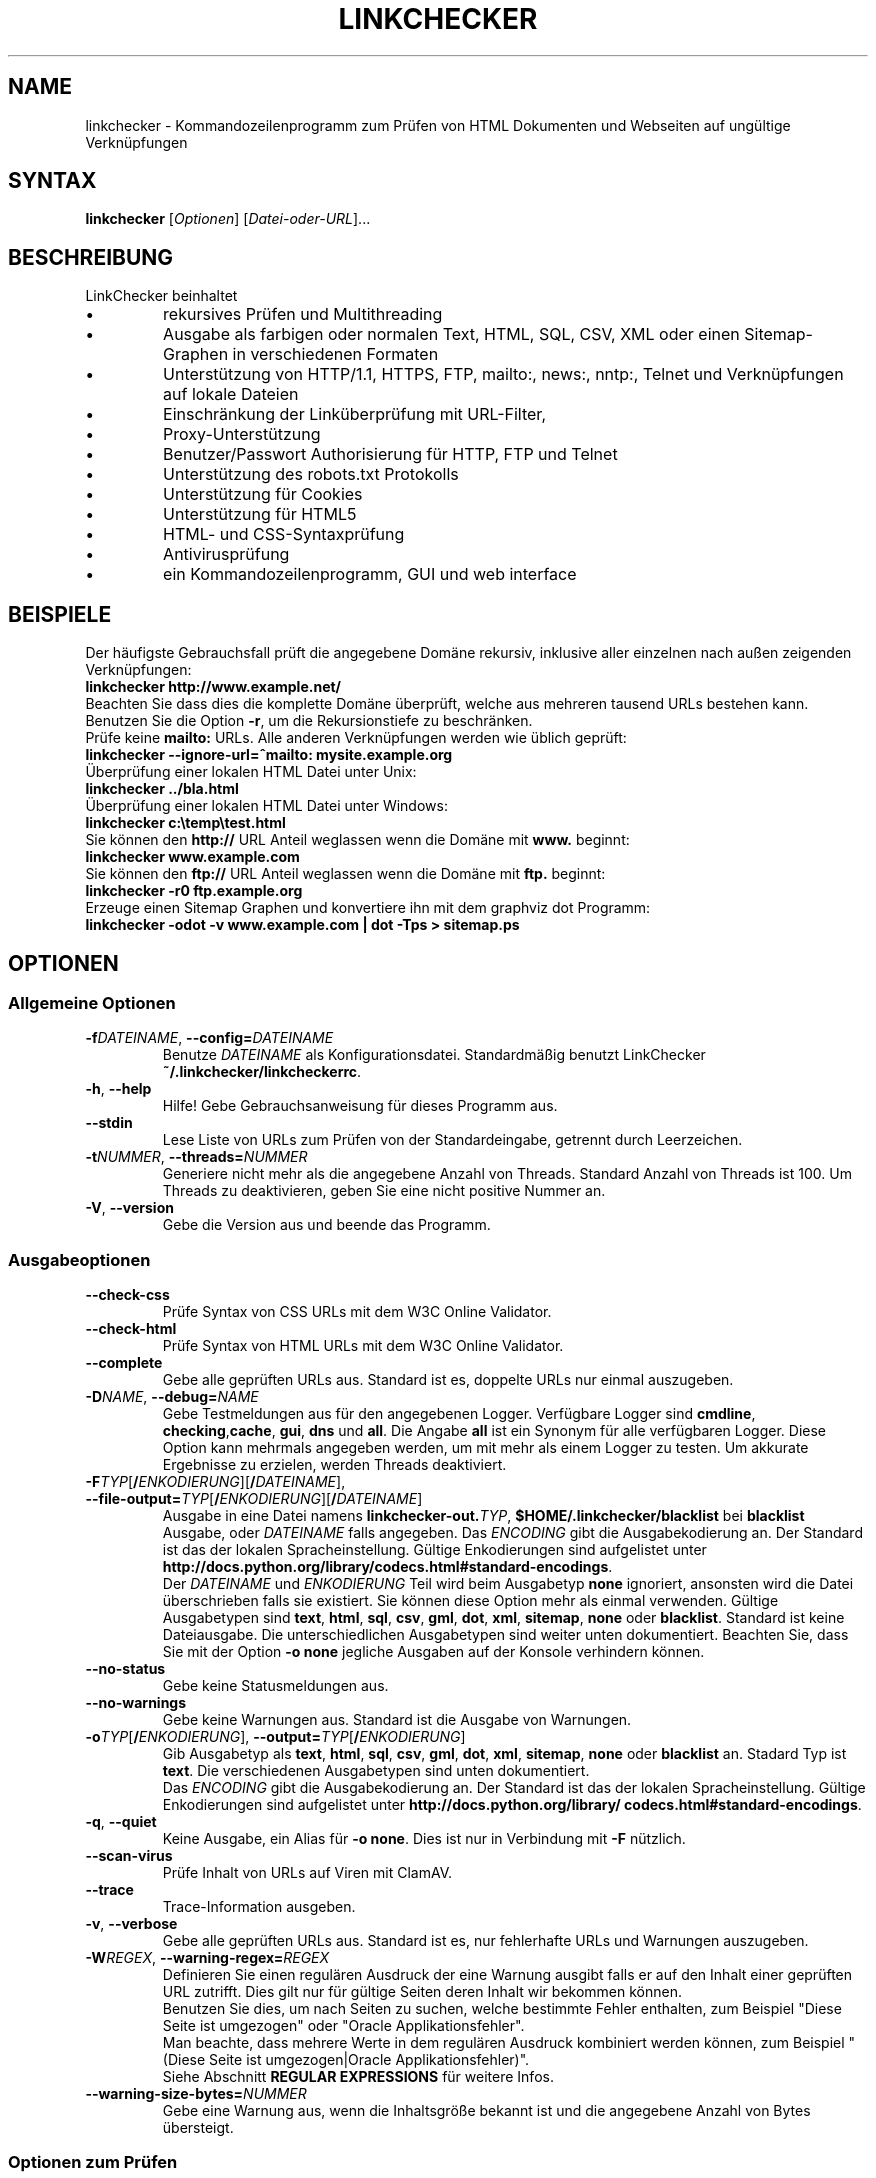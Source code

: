 .\"*******************************************************************
.\"
.\" This file was generated with po4a. Translate the source file.
.\"
.\"*******************************************************************
.TH LINKCHECKER 1 2010\-07\-01 LinkChecker "LinkChecker auf der Kommandozeile"
.SH NAME
linkchecker \- Kommandozeilenprogramm zum Prüfen von HTML Dokumenten und
Webseiten auf ungültige Verknüpfungen
.
.SH SYNTAX
\fBlinkchecker\fP [\fIOptionen\fP] [\fIDatei\-oder\-URL\fP]...
.
.SH BESCHREIBUNG
.LP
LinkChecker beinhaltet
.IP \(bu
rekursives Prüfen und Multithreading
.IP \(bu
Ausgabe als farbigen oder normalen Text, HTML, SQL, CSV, XML oder einen
Sitemap\-Graphen in verschiedenen Formaten
.IP \(bu
Unterstützung von HTTP/1.1, HTTPS, FTP, mailto:, news:, nntp:, Telnet und
Verknüpfungen auf lokale Dateien
.IP \(bu
Einschränkung der Linküberprüfung mit URL\-Filter,
.IP \(bu
Proxy\-Unterstützung
.IP \(bu
Benutzer/Passwort Authorisierung für HTTP, FTP und Telnet
.IP \(bu
Unterstützung des robots.txt Protokolls
.IP \(bu
Unterstützung für Cookies
.IP \(bu
Unterstützung für HTML5
.IP \(bu
HTML\- und CSS\-Syntaxprüfung
.IP \(bu
Antivirusprüfung
.IP \(bu
ein Kommandozeilenprogramm, GUI und web interface
.SH BEISPIELE
Der häufigste Gebrauchsfall prüft die angegebene Domäne rekursiv,
inklusive aller einzelnen nach außen zeigenden Verknüpfungen:
  \fBlinkchecker http://www.example.net/\fP
.br
Beachten Sie dass dies die komplette Domäne überprüft, welche aus mehreren
tausend URLs bestehen kann. Benutzen Sie die Option \fB\-r\fP, um die
Rekursionstiefe zu beschränken.
.br
Prüfe keine \fBmailto:\fP URLs. Alle anderen Verknüpfungen werden wie üblich geprüft:
  \fBlinkchecker \-\-ignore\-url=^mailto: mysite.example.org\fP
.br
Überprüfung einer lokalen HTML Datei unter Unix:
  \fBlinkchecker ../bla.html\fP
.br
Überprüfung einer lokalen HTML Datei unter Windows:
  \fBlinkchecker c:\etemp\etest.html\fP
.br
Sie können den \fBhttp://\fP URL Anteil weglassen wenn die Domäne mit \fBwww.\fP beginnt:
  \fBlinkchecker www.example.com\fP
.br
Sie können den \fBftp://\fP URL Anteil weglassen wenn die Domäne mit \fBftp.\fP beginnt:
  \fBlinkchecker \-r0 ftp.example.org\fP
.br
Erzeuge einen Sitemap Graphen und konvertiere ihn mit dem graphviz dot Programm:
  \fBlinkchecker \-odot \-v www.example.com | dot \-Tps > sitemap.ps\fP
.
.SH OPTIONEN
.SS "Allgemeine Optionen"
.TP 
\fB\-f\fP\fIDATEINAME\fP, \fB\-\-config=\fP\fIDATEINAME\fP
Benutze \fIDATEINAME\fP als Konfigurationsdatei. Standardmäßig benutzt
LinkChecker \fB~/.linkchecker/linkcheckerrc\fP.
.TP 
\fB\-h\fP, \fB\-\-help\fP
Hilfe! Gebe Gebrauchsanweisung für dieses Programm aus.
.TP 
\fB\-\-stdin\fP
Lese Liste von URLs zum Prüfen von der Standardeingabe, getrennt durch
Leerzeichen.
.TP 
\fB\-t\fP\fINUMMER\fP, \fB\-\-threads=\fP\fINUMMER\fP
Generiere nicht mehr als die angegebene Anzahl von Threads. Standard Anzahl
von Threads ist 100. Um Threads zu deaktivieren, geben Sie eine nicht
positive Nummer an.
.TP 
\fB\-V\fP, \fB\-\-version\fP
Gebe die Version aus und beende das Programm.
.
.SS Ausgabeoptionen
.TP 
\fB\-\-check\-css\fP
Prüfe Syntax von CSS URLs mit dem W3C Online Validator.
.TP 
\fB\-\-check\-html\fP
Prüfe Syntax von HTML URLs mit dem W3C Online Validator.
.TP 
\fB\-\-complete\fP
Gebe alle geprüften URLs aus. Standard ist es, doppelte URLs nur einmal
auszugeben.
.TP 
\fB\-D\fP\fINAME\fP, \fB\-\-debug=\fP\fINAME\fP
Gebe Testmeldungen aus für den angegebenen Logger. Verfügbare Logger sind
\fBcmdline\fP, \fBchecking\fP,\fBcache\fP, \fBgui\fP, \fBdns\fP und \fBall\fP. Die Angabe
\fBall\fP ist ein Synonym für alle verfügbaren Logger. Diese Option kann
mehrmals angegeben werden, um mit mehr als einem Logger zu testen. Um
akkurate Ergebnisse zu erzielen, werden Threads deaktiviert.
.TP 
\fB\-F\fP\fITYP\fP[\fB/\fP\fIENKODIERUNG\fP][\fB/\fP\fIDATEINAME\fP], \fB\-\-file\-output=\fP\fITYP\fP[\fB/\fP\fIENKODIERUNG\fP][\fB/\fP\fIDATEINAME\fP]
Ausgabe in eine Datei namens \fBlinkchecker\-out.\fP\fITYP\fP,
\fB$HOME/.linkchecker/blacklist\fP bei \fBblacklist\fP Ausgabe, oder \fIDATEINAME\fP
falls angegeben. Das \fIENCODING\fP gibt die Ausgabekodierung an. Der Standard
ist das der lokalen Spracheinstellung. Gültige Enkodierungen sind
aufgelistet unter
\fBhttp://docs.python.org/library/\:codecs.html#standard\-encodings\fP.
.br
Der \fIDATEINAME\fP und \fIENKODIERUNG\fP Teil wird beim Ausgabetyp \fBnone\fP
ignoriert, ansonsten wird die Datei überschrieben falls sie existiert. Sie
können diese Option mehr als einmal verwenden. Gültige Ausgabetypen sind
\fBtext\fP, \fBhtml\fP, \fBsql\fP, \fBcsv\fP, \fBgml\fP, \fBdot\fP, \fBxml\fP, \fBsitemap\fP,
\fBnone\fP oder \fBblacklist\fP. Standard ist keine Dateiausgabe. Die
unterschiedlichen Ausgabetypen sind weiter unten dokumentiert. Beachten Sie,
dass Sie mit der Option \fB\-o none\fP jegliche Ausgaben auf der Konsole
verhindern können.
.TP 
\fB\-\-no\-status\fP
Gebe keine Statusmeldungen aus.
.TP 
\fB\-\-no\-warnings\fP
Gebe keine Warnungen aus. Standard ist die Ausgabe von Warnungen.
.TP 
\fB\-o\fP\fITYP\fP[\fB/\fP\fIENKODIERUNG\fP], \fB\-\-output=\fP\fITYP\fP[\fB/\fP\fIENKODIERUNG\fP]
Gib Ausgabetyp als \fBtext\fP, \fBhtml\fP, \fBsql\fP, \fBcsv\fP, \fBgml\fP, \fBdot\fP, \fBxml\fP,
\fBsitemap\fP, \fBnone\fP oder \fBblacklist\fP an.  Stadard Typ ist \fBtext\fP. Die
verschiedenen Ausgabetypen sind unten dokumentiert.
.br
Das \fIENCODING\fP gibt die Ausgabekodierung an. Der Standard ist das der
lokalen Spracheinstellung. Gültige Enkodierungen sind aufgelistet unter
\fBhttp://docs.python.org/library/\:codecs.html#standard\-encodings\fP.
.TP 
\fB\-q\fP, \fB\-\-quiet\fP
Keine Ausgabe, ein Alias für \fB\-o none\fP. Dies ist nur in Verbindung mit
\fB\-F\fP nützlich.
.TP 
\fB\-\-scan\-virus\fP
Prüfe Inhalt von URLs auf Viren mit ClamAV.
.TP 
\fB\-\-trace\fP
Trace\-Information ausgeben.
.TP 
\fB\-v\fP, \fB\-\-verbose\fP
Gebe alle geprüften URLs aus. Standard ist es, nur fehlerhafte URLs und
Warnungen auszugeben.
.TP 
\fB\-W\fP\fIREGEX\fP, \fB\-\-warning\-regex=\fP\fIREGEX\fP
Definieren Sie einen regulären Ausdruck der eine Warnung ausgibt falls er
auf den Inhalt einer geprüften URL zutrifft. Dies gilt nur für gültige
Seiten deren Inhalt wir bekommen können.
.br
Benutzen Sie dies, um nach Seiten zu suchen, welche bestimmte Fehler
enthalten, zum Beispiel "Diese Seite ist umgezogen" oder "Oracle
Applikationsfehler".
.br
Man beachte, dass mehrere Werte in dem regulären Ausdruck kombiniert
werden können, zum Beispiel "(Diese Seite ist umgezogen|Oracle
Applikationsfehler)".
.br
Siehe Abschnitt \fBREGULAR EXPRESSIONS\fP für weitere Infos.
.TP 
\fB\-\-warning\-size\-bytes=\fP\fINUMMER\fP
Gebe eine Warnung aus, wenn die Inhaltsgröße bekannt ist und die angegebene
Anzahl von Bytes übersteigt.
.
.SS "Optionen zum Prüfen"
.TP 
\fB\-a\fP, \fB\-\-anchors\fP
Prüfe HTTP Ankerverweise. Standard ist, Ankerverweise nicht zu prüfen. Diese
Option aktiviert die Ausgabe der Warnung \fBurl\-anchor\-not\-found\fP.
.TP 
\fB\-C\fP, \fB\-\-cookies\fP
Akzeptiere und sende HTTP Cookies nach der RFC 2109. Lediglich Cookies, die
zum ursprünglichen Server zurückgesendet werden, werden akzeptiert.
Gesendete und akzeptierte Cookies werden als zusätzlicheLoginformation
aufgeführt.
.TP 
\fB\-\-cookiefile=\fP\fIDATEINAME\fP
Lese eine Datei mit Cookie\-Daten. Das Cookie Datenformat wird weiter unten
erklärt.
.TP 
\fB\-\-ignore\-url=\fP\fIREGEX\fP
URLs welche dem angegebenen regulären Ausdruck entsprechen werden ignoriert
und nicht geprüft.
.br
Diese Option kann mehrmals angegeben werden.
.br
Siehe Abschnitt \fBREGULAR EXPRESSIONS\fP für weitere Infos.
.TP 
\fB\-N\fP\fINAME\fP, \fB\-\-nntp\-server=\fP\fINAME\fP
Gibt ein NNTP Rechner für \fBnews:\fP Links. Standard ist die Umgebungsvariable
\fBNNTP_SERVER\fP. Falls kein Rechner angegeben ist, wird lediglich auf
korrekte Syntax des Links geprüft.
.TP 
\fB\-\-no\-follow\-url=\fP\fIREGEX\fP
Prüfe URLs, welche dem angegebenen regulären Ausdruck entsprechen, aber
führe keine Rekursion durch.
.br
Diese Option kann mehrmals angegeben werden.
.br
Siehe Abschnitt \fBREGULAR EXPRESSIONS\fP für weitere Infos.
.TP 
\fB\-p\fP, \fB\-\-password\fP
Liest ein Passwort von der Kommandozeile und verwende es für HTTP und FTP
Autorisierung. Für FTP ist das Standardpasswort \fBanonymous@\fP. Für HTTP gibt
es kein Standardpasswort. Siehe auch \fB\-u\fP.
.TP 
\fB\-P\fP\fINUMMER\fP, \fB\-\-pause=\fP\fINUMMER\fP
Pausiere die angegebene Anzahl von Sekunden zwischen zwei aufeinander
folgenden Verbindungen zum demselben Rechner. Standard ist keine Pause
zwischen Verbindungen.
.TP 
\fB\-r\fP\fINUMMER\fP, \fB\-\-recursion\-level=\fP\fINUMMER\fP
Prüfe rekursiv alle URLs bis zu der angegebenen Tiefe. Eine negative Tiefe
bewirkt unendliche Rekursion. Standard Tiefe ist unendlich.
.TP 
\fB\-\-timeout=\fP\fINUMMER\fP
Setze den Timeout für TCP\-Verbindungen in Sekunden. Der Standard Timeout ist
60 Sekunden.
.TP 
\fB\-u\fP\fINAME\fP, \fB\-\-user=\fP\fINAME\fP
Verwende den angegebenen Benutzernamen für HTTP und FTP Autorisierung. Für
FTP ist der Standardname \fBanonymous\fP. Für HTTP gibt es keinen
Standardnamen. Siehe auch \fB\-p\fP.
.TP 
\fB\-\-user\-agent=\fP\fISTRING\fP
Gibt den User\-Agent an, der zu HTTP\-Servern geschickt wird,
z.B. "Mozilla/4.0". Der Standard ist "LinkChecker/X.Y", wobei X.Y die
aktuelle Version von LinkChecker ist.

.SH KONFIGURATIONSDATEIEN
Konfigurationsdateien können alle obigen Optionen enthalten. Sie können
zudem Optionen enthalten, welche nicht auf der Kommandozeile gesetzt werden
können. Siehe \fBlinkcheckerrc\fP(5) für mehr Informationen.

.SH AUSGABETYPEN
Beachten Sie, dass standardmäßig nur Fehler und Warnungen protokolliert
werden. Sie sollten die \fB\-\-verbose\fP Option benutzen, um eine komplette URL
Liste zu erhalten, besonders bei Ausgabe eines Sitemap\-Graphen.

.TP 
\fBtext\fP
Standard Textausgabe in "Schlüssel: Wert"\-Form.
.TP 
\fBhtml\fP
Gebe URLs in "Schlüssel: Wert"\-Form als HTML formatiert aus. Besitzt zudem
Verknüpfungen auf die referenzierten Seiten. Ungültige URLs haben
Verknüpfungen zur HTML und CSS Syntaxprüfung angehängt.
.TP 
\fBcsv\fP
Gebe Prüfresultat in CSV\-Format aus mit einer URL pro Zeile.
.TP 
\fBgml\fP
Gebe Vater\-Kind Beziehungen zwischen verknüpften URLs als GML Graphen aus.
.TP 
\fBdot\fP
Gebe Vater\-Kind Beziehungen zwischen verknüpften URLs als DOT Graphen aus.
.TP 
\fBgxml\fP
Gebe Prüfresultat als GraphXML\-Datei aus.
.TP 
\fBxml\fP
Gebe Prüfresultat als maschinenlesbare XML\-Datei aus.
.TP 
\fBsitemap\fP
Protokolliere Prüfergebnisse als XML Sitemap dessen Format unter
\fBhttp://www.sitemaps.org/protocol.html\fP dokumentiert ist.
.TP 
\fBsql\fP
Gebe Prüfresultat als SQL Skript mit INSERT Befehlen aus. Ein
Beispielskript, um die initiale SQL Tabelle zu erstellen ist unter
create.sql zu finden.
.TP 
\fBblacklist\fP
Für Cronjobs geeignet. Gibt das Prüfergebnis in eine Datei
\fB~/.linkchecker/blacklist\fP aus, welche nur Einträge mit fehlerhaften URLs
und die Anzahl der Fehlversuche enthält.
.TP 
\fBnone\fP
Gibt nichts aus. Für Debugging oder Prüfen des Rückgabewerts geeignet.
.
.SH "REGULÄRE AUSDRÜCKE"
LinkChecker akzeptiert Pythons reguläre Ausdrücke. Siehe
\fBhttp://docs.python.org/\:howto/regex.html\fP für eine Einführung.

Eine Ergänzung ist, dass ein regulärer Ausdruck negiert wird falls er mit
einem Ausrufezeichen beginnt.
.
.SH COOKIE\-DATEIEN
Eine Cookie\-Datei enthält Standard HTTP\-Header (RFC 2616) mit den folgenden
möglichen Namen:
.
.TP 
\fBScheme\fP (optional)
Setzt das Schema für das die Cookies gültig sind; Standardschema ist
\fBhttp\fP.
.TP 
\fBHost\fP (erforderlich)
Setzt die Domäne für die die Cookies gültig sind.
.TP 
\fBPath\fP (optional)
Gibt den Pfad für den die Cookies gültig sind; Standardpfad ist \fB/\fP.
.TP 
\fBSet\-cookie\fP (optional)
Setzt den Cookie Name/Wert. Kann mehrmals angegeben werden.
.PP
Mehrere Einträge sind durch eine Leerzeile zu trennen.
.
Das untige Beispiel sendet zwei Cookies zu allen URLs die mit
\fBhttp://example.org/hello/\fP beginnen, und eins zu allen URLs die mit
\fBhttps://example.org\fP beginnen:

 Host: example.com
 Path: /hello
 Set\-cookie: ID="smee"
 Set\-cookie: spam="egg"

 Scheme: https
 Host: example.org
 Set\-cookie: baggage="elitist"; comment="hologram"

.SH "PROXY UNTERSTÜTZUNG"
Um einen Proxy unter Unix oder Windows zu benutzen, setzen Sie die
$http_proxy, $https_proxy oder $ftp_proxy Umgebungsvariablen auf die Proxy
URL. Die URL sollte die Form
\fBhttp://\fP[\fIuser\fP\fB:\fP\fIpass\fP\fB@\fP]\fIhost\fP[\fB:\fP\fIport\fP] besitzen. LinkChecker
erkennt auch die Proxy\-Einstellungen des Internet Explorers auf einem
Windows\-System. Auf einem Mac benutzen Sie die Internet Konfiguration.
.
Sie können eine komma\-separierte Liste von Domainnamen in der $no_proxy
Umgebungsvariable setzen, um alle Proxies für diese Domainnamen zu
ignorieren.
.
Einen HTTP\-Proxy unter Unix anzugeben sieht beispielsweise so aus:

  export http_proxy="http://proxy.example.com:8080"

Proxy\-Authentifizierung wird ebenfalls unterstützt:

  export http_proxy="http://user1:mypass@proxy.example.org:8081"

Setzen eines Proxies unter der Windows Befehlszeile:

  set http_proxy=http://proxy.example.com:8080

.SH "Durchgeführte Prüfungen"
Alle URLs müssen einen ersten Syntaxtest bestehen. Kleine Kodierungsfehler
ergeben eine Warnung, jede andere ungültige Syntaxfehler sind Fehler. Nach
dem Bestehen des Syntaxtests wird die URL in die Schlange zum
Verbindungstest gestellt. Alle Verbindungstests sind weiter unten
beschrieben.
.
.TP 
HTTP Verknüpfungen (\fBhttp:\fP, \fBhttps:\fP)
Nach Verbinden zu dem gegebenen HTTP\-Server wird der eingegebene Pfad oder
Query angefordert. Alle Umleitungen werden verfolgt, und falls ein
Benutzer/Passwort angegeben wurde werden diese falls notwendig als
Authorisierung benutzt. Permanent umgezogene Webseiten werden als Warnung
ausgegeben. Alle finalen HTTP Statuscodes, die nicht dem Muster 2xx
entsprechen, werden als Fehler ausgegeben.
.
Der Inhalt von HTML\-Seiten wird rekursiv geprüft.
.TP 
Lokale Dateien (\fBfile:\fP)
Eine reguläre, lesbare Datei die geöffnet werden kann ist gültig. Ein
lesbares Verzeichnis ist ebenfalls gültig. Alle anderen Dateien, zum
Beispiel Gerätedateien, unlesbare oder nicht existente Dateien ergeben einen
Fehler.
.
HTML\- oder andere untersuchbare Dateiinhalte werden rekursiv geprüft.
.TP 
Mail\-Links (\fBmailto:\fP)
Ein mailto:\-Link ergibt eine Liste von E\-Mail\-Adressen. Falls eine Adresse
fehlerhaft ist, wird die ganze Liste als fehlerhaft angesehen. Für jede
E\-Mail\-Adresse werden die folgenden Dinge geprüft:
.
  1) Prüfe die Syntax der Adresse, sowohl den Teil vor als auch nach dem @\-Zeichen.
  2) Schlage den MX DNS\-Datensatz nach. Falls kein MX Datensatz gefunden wurde, wird ein Fehler ausgegeben.
  3) Prüfe, ob einer der Mail\-Rechner eine SMTP\-Verbindung akzeptiert.
     Rechner mit höherer Priorität werden zuerst geprüft.
     Fall kein Rechner SMTP\-Verbindungen akzeptiert, wird eine Warnung ausgegeben.
  4) Versuche, die Adresse mit dem VRFY\-Befehl zu verifizieren. Falls eine Antwort kommt, wird die verifizierte Adresse als Information ausgegeben.
.TP 
FTP\-Links (\fBftp:\fP)
  
Für FTP\-Links wird Folgendes geprüft:
  
  1) Eine Verbindung zum angegeben Rechner wird aufgebaut
  2) Versuche, sich mit dem gegebenen Nutzer und Passwort anzumelden. Der Standardbenutzer ist \*(lqanonymous\*(lq, das Standardpasswort ist \*(lqanonymous@\*(lq.
  3) Versuche, in das angegebene Verzeichnis zu wechseln
  4) Liste die Dateien im Verzeichnis auf mit dem NLST\-Befehl

.TP 
Telnet\-Links (\*(lqtelnet:\*(lq)
  
  Versuche, zu dem angegeben Telnetrechner zu verginden und falls Benutzer/Passwort angegeben sind, wird versucht, sich anzumelden.

.TP 
NNTP\-Links (\*(lqnews:\*(lq, \*(lqsnews:\*(lq, \*(lqnntp\*(lq)
  
  Versuche, zu dem angegebenen NNTP\-Rechner eine Verbindung aufzubaucne. Falls eine Nachrichtengruppe oder ein bestimmter Artikel angegeben ist, wird versucht, diese Gruppe oder diesen Artikel vom Rechner anzufragen.

.TP 
Nicht unterstützte Links (\*(lqjavascript:\*(lq, etc.)
  
  Ein nicht unterstützter Link wird nur eine Warnung ausgeben. Weitere Prüfungen werden nicht durchgeführt.
  
  Die komplette Liste von erkannten, aber nicht unterstützten Links ist in der
  Quelldatei \fBlinkcheck/checker/unknownurl.py\fP. Die bekanntesten davon dürften JavaScript\-Links sein.

.SH Rekursion
Bevor eine URL rekursiv geprüft wird, hat diese mehrere Bedingungen zu
erfüllen. Diese werden in folgender Reihenfolge geprüft:

1. Eine URL muss gültig sein.

2. Der URL\-Inhalt muss analysierbar sein. Dies beinhaltet zur Zeit HTML\-Dateien, Opera Lesezeichen, und Verzeichnisse. Falls ein Dateityp nicht erkannt wird, (zum Beispiel weil er keine bekannte HTML\-Dateierweiterung besitzt, und der Inhalt nicht nach HTML aussieht), wird der Inhalt als nicht analysierbar angesehen.

3. Der URL\-Inhalt muss ladbar sein. Dies ist normalerweise der Fall, mit Ausnahme von mailto: oder unbekannten URL\-Typen.

4. Die maximale Rekursionstiefe darf nicht überschritten werden. Diese wird mit der Option \fB\-\-recursion\-level\fP konfiguriert und ist standardmäßig nicht limitiert.

5. Die URL darf nicht in der Liste von ignorierten URLs sein. Die ignorierten URLs werden mit der Option \fB\-\-ignore\-url\fP konfiguriert.

6. Das Robots Exclusion Protocol muss es erlauben, dass Verknüpfungen in der URL rekursiv verfolgt werden können. Dies wird geprüft, indem in den HTML Kopfdaten nach der "nofollow"\-Direktive gesucht wird.

Beachten Sie, dass die Verzeichnisrekursion alle Dateien in diesem
Verzeichnis liest, nicht nur eine Untermenge wie bspw. \fBindex.html*\fP.

.SH BEMERKUNGEN
URLs von der Kommandozeile die mit \fBftp.\fP beginnen werden wie \fBftp://ftp.\fP
behandelt, URLs die mit \fBwww.\fP beginnen wie \fBhttp://www.\fP. Sie können auch
lokale Dateien angeben.

Falls sich Ihr System automatisch mit dem Internet verbindet (z.B. mit
diald), wird es dies tun wenn Sie Links prüfen, die nicht auf Ihren lokalen
Rechner verweisen Benutzen Sie die Option \fB\-\-ignore\-url\fP, um dies zu
verhindern.

Javascript Links werden nicht unterstützt.

Wenn Ihr System keine Threads unterstützt, deaktiviert diese LinkChecker
automatisch.

Sie können mehrere Benutzer/Passwort Paare in einer Konfigurationsdatei
angeben.

Beim Prüfen von \fBnews:\fP Links muß der angegebene NNTP Rechner nicht
unbedingt derselbe wie der des Benutzers sein.
.
.SH UMGEBUNG
\fBNNTP_SERVER\fP \- gibt Standard NNTP Server an
.br
\fBhttp_proxy\fP \- gibt Standard HTTP Proxy an
.br
\fBftp_proxy\fP \- gibt Standard FTP Proxy an
.br
\fBno_proxy\fP \- kommaseparierte Liste von Domains, die nicht über einen
Proxy\-Server kontaktiert werden
.br
\fBLC_MESSAGES\fP, \fBLANG\fP, \fBLANGUAGE\fP \- gibt Ausgabesprache an
.
.SH RÜCKGABEWERT
Der Rückgabewert ist 2 falls
.IP \(bu
ein Programmfehler aufgetreten ist.
.PP
Der Rückgabewert ist 1 falls
.IP \(bu
ungültige Verknüpfungen gefunden wurden oder
.IP \(bu
Warnungen gefunden wurden und Warnungen aktiviert sind
.PP
Sonst ist der Rückgabewert Null.
.
.SH LIMITIERUNGEN
LinkChecker benutzt Hauptspeicher für jede zu prüfende URL, die in der
Warteschlange steht. Mit tausenden solcher URLs kann die Menge des benutzten
Hauptspeichers sehr groß werden. Dies könnte das Programm oder sogar das
gesamte System verlangsamen.
.
.SH DATEIEN
\fB~/.linkchecker/linkcheckerrc\fP \- Standardkonfigurationsdatei
.br
\fB~/.linkchecker/blacklist\fP \- Standard Dateiname der blacklist Logger
Ausgabe
.br
\fBlinkchecker\-out.\fP\fITYP\fP \- Standard Dateiname der Logausgabe
.br
\fBhttp://docs.python.org/library/codecs.html#standard\-encodings\fP \- gültige
Ausgabe Enkodierungen
.br
\fBhttp://docs.python.org/howto/regex.html\fP \- Dokumentation zu regulären
Ausdrücken

.SH "SIEHE AUCH"
\fBlinkcheckerrc\fP(5)
.
.SH AUTHOR
Bastian Kleineidam <bastian.kleineidam@web.de>
.
.SH COPYRIGHT
Copyright \(co 2000\-2013 Bastian Kleineidam

